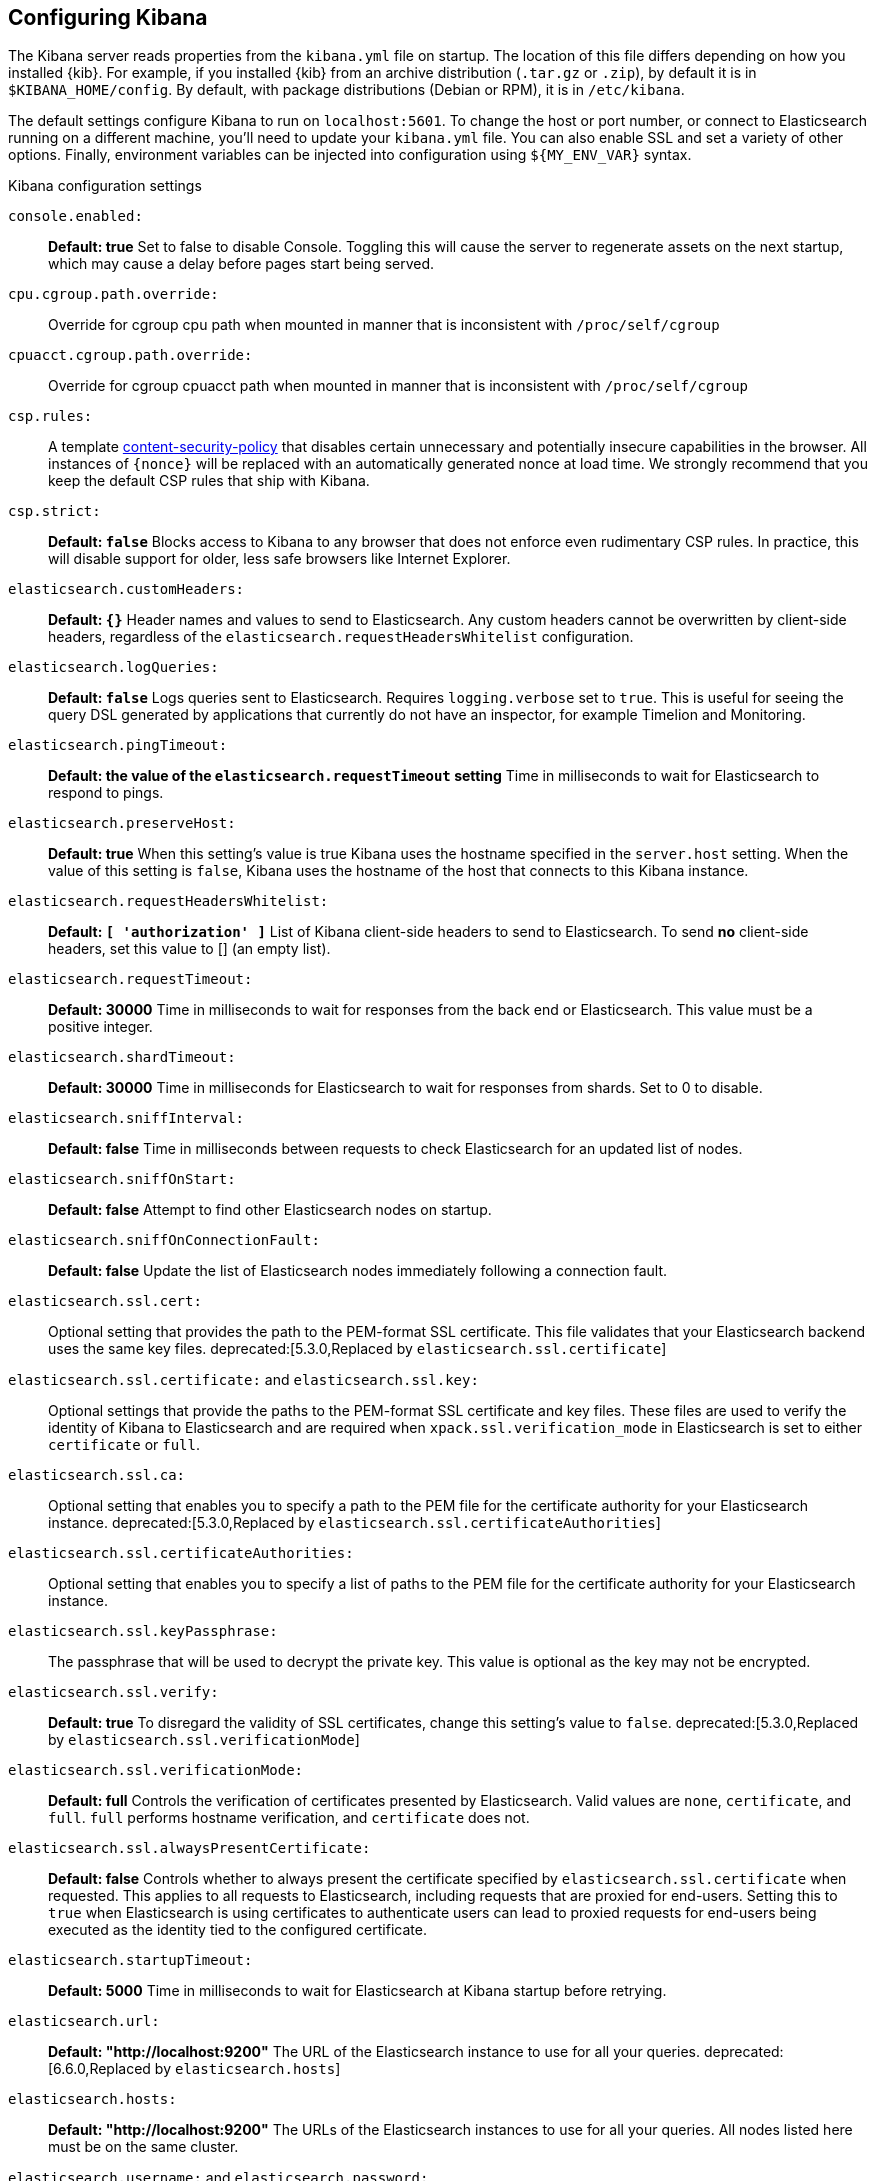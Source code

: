 [[settings]]
== Configuring Kibana

The Kibana server reads properties from the `kibana.yml` file on startup. The
location of this file differs depending on how you installed {kib}. For example,
if you installed {kib} from an archive distribution (`.tar.gz` or `.zip`), by
default it is in `$KIBANA_HOME/config`. By default, with package distributions
(Debian or RPM), it is in `/etc/kibana`.

The default settings configure Kibana to run
on `localhost:5601`. To change the host or port number, or connect to Elasticsearch running on a different machine,
you'll need to update your `kibana.yml` file. You can also enable SSL and set a variety of other options. Finally, environment variables can be injected into configuration using `${MY_ENV_VAR}` syntax.

.Kibana configuration settings

`console.enabled:`:: *Default: true* Set to false to disable Console.  Toggling this will cause the server to regenerate assets on the next startup, which may cause a delay before pages start being served.

`cpu.cgroup.path.override:`:: Override for cgroup cpu path when mounted in manner that is inconsistent with `/proc/self/cgroup`

`cpuacct.cgroup.path.override:`:: Override for cgroup cpuacct path when mounted in manner that is inconsistent with `/proc/self/cgroup`

`csp.rules:`:: A template https://w3c.github.io/webappsec-csp/[content-security-policy] that disables certain unnecessary and potentially insecure capabilities in the browser. All instances of `{nonce}` will be replaced with an automatically generated nonce at load time. We strongly recommend that you keep the default CSP rules that ship with Kibana.

`csp.strict:`:: *Default: `false`* Blocks access to Kibana to any browser that does not enforce even rudimentary CSP rules. In practice, this will disable support for older, less safe browsers like Internet Explorer.

`elasticsearch.customHeaders:`:: *Default: `{}`* Header names and values to send to Elasticsearch. Any custom headers
cannot be overwritten by client-side headers, regardless of the `elasticsearch.requestHeadersWhitelist` configuration.

`elasticsearch.logQueries:`:: *Default: `false`* Logs queries sent to Elasticsearch. Requires `logging.verbose` set to `true`. This is useful for seeing the query DSL generated by applications that currently do not have an inspector, for example Timelion and Monitoring.

`elasticsearch.pingTimeout:`:: *Default: the value of the `elasticsearch.requestTimeout` setting* Time in milliseconds to
wait for Elasticsearch to respond to pings.

`elasticsearch.preserveHost:`:: *Default: true* When this setting’s value is true Kibana uses the hostname specified in
the `server.host` setting. When the value of this setting is `false`, Kibana uses the hostname of the host that connects
to this Kibana instance.

`elasticsearch.requestHeadersWhitelist:`:: *Default: `[ 'authorization' ]`* List of Kibana client-side headers to send to Elasticsearch.
To send *no* client-side headers, set this value to [] (an empty list).

`elasticsearch.requestTimeout:`:: *Default: 30000* Time in milliseconds to wait for responses from the back end or
Elasticsearch. This value must be a positive integer.

`elasticsearch.shardTimeout:`:: *Default: 30000* Time in milliseconds for Elasticsearch to wait for responses from shards. Set to 0 to disable.

`elasticsearch.sniffInterval:`:: *Default: false* Time in milliseconds between requests to check Elasticsearch for an updated list of nodes.

`elasticsearch.sniffOnStart:`:: *Default: false* Attempt to find other Elasticsearch nodes on startup.

`elasticsearch.sniffOnConnectionFault:`:: *Default: false* Update the list of Elasticsearch nodes immediately following a connection fault.

`elasticsearch.ssl.cert:`:: Optional setting that provides the path to the
PEM-format SSL certificate. This file validates that your Elasticsearch backend
uses the same key files.
deprecated:[5.3.0,Replaced by `elasticsearch.ssl.certificate`]

`elasticsearch.ssl.certificate:` and `elasticsearch.ssl.key:`:: Optional settings that provide the paths to the PEM-format SSL
certificate and key files. These files are used to verify the identity of Kibana to Elasticsearch and are required when
`xpack.ssl.verification_mode` in Elasticsearch is set to either `certificate` or `full`.

`elasticsearch.ssl.ca:`:: Optional setting that enables you to specify a path to
the PEM file for the certificate authority for your Elasticsearch instance.
deprecated:[5.3.0,Replaced by `elasticsearch.ssl.certificateAuthorities`]

`elasticsearch.ssl.certificateAuthorities:`:: Optional setting that enables you to specify a list of paths to the PEM file for the certificate
authority for your Elasticsearch instance.

`elasticsearch.ssl.keyPassphrase:`:: The passphrase that will be used to decrypt the private key. This value is optional as the key may not be encrypted.

`elasticsearch.ssl.verify:`:: *Default: true* To disregard the validity of SSL
certificates, change this setting’s value to `false`.
deprecated:[5.3.0,Replaced by `elasticsearch.ssl.verificationMode`]

`elasticsearch.ssl.verificationMode:`:: *Default: full* Controls the verification of certificates presented by Elasticsearch. Valid values are `none`, `certificate`, and `full`.
`full` performs hostname verification, and `certificate` does not.

`elasticsearch.ssl.alwaysPresentCertificate:`:: *Default: false* Controls whether to always present the certificate specified
by `elasticsearch.ssl.certificate` when requested. This applies to all requests to Elasticsearch, including requests that are
proxied for end-users. Setting this to `true` when Elasticsearch is using certificates to authenticate users can lead to proxied
requests for end-users being executed as the identity tied to the configured certificate.

`elasticsearch.startupTimeout:`:: *Default: 5000* Time in milliseconds to wait for Elasticsearch at Kibana startup before
retrying.

`elasticsearch.url:`:: *Default: "http://localhost:9200"* The URL of the
Elasticsearch instance to use for all your queries.
deprecated:[6.6.0,Replaced by `elasticsearch.hosts`]

`elasticsearch.hosts:`:: *Default: "http://localhost:9200"* The URLs of the Elasticsearch instances to use for all your
queries.  All nodes listed here must be on the same cluster.

`elasticsearch.username:` and `elasticsearch.password:`:: If your Elasticsearch is protected with basic authentication,
these settings provide the username and password that the Kibana server uses to perform maintenance on the Kibana index at
startup. Your Kibana users still need to authenticate with Elasticsearch, which is proxied through the Kibana server.

`elasticsearch.tribe.customHeaders:`:: *Default: `{}`* Header names and values to send to Elasticsearch. Any custom headers
cannot be overwritten by client-side headers, regardless of the `elasticsearch.tribe.requestHeadersWhitelist` configuration.

`elasticsearch.tribe.pingTimeout:`:: *Default: the value of the `elasticsearch.tribe.requestTimeout` setting* Time in milliseconds to wait for Elasticsearch to respond to pings.

`elasticsearch.tribe.requestHeadersWhitelist:`:: *Default: `[ 'authorization' ]`* List of Kibana client-side headers to send to Elasticsearch.
To send *no* client-side headers, set this value to [] (an empty list).

`elasticsearch.tribe.requestTimeout:`:: *Default: 30000* Time in milliseconds to wait for responses from the back end or
Elasticsearch. This value must be a positive integer.

`elasticsearch.tribe.ssl.certificate:` and `elasticsearch.tribe.ssl.key:`:: Optional settings that provide the paths to the PEM-format SSL
certificate and key files. These files validate that your Elasticsearch backend uses the same key files.

`elasticsearch.tribe.ssl.certificateAuthorities:`:: Optional setting that enables you to specify a path to the PEM file for the certificate
authority for your tribe Elasticsearch instance.

`elasticsearch.tribe.ssl.keyPassphrase:`:: The passphrase that will be used to decrypt the private key. This value is optional as the key may not be encrypted.

`elasticsearch.tribe.ssl.verificationMode:`:: *Default: full* Controls the verification of certificates. Valid values are `none`, `certificate`, and `full`. `full` performs hostname verification, and `certificate` does not.

`elasticsearch.tribe.url:`:: Optional URL of the Elasticsearch tribe instance to use for all your
queries.

`elasticsearch.tribe.username:` and `elasticsearch.tribe.password:`:: If your Elasticsearch is protected with basic authentication, these settings provide the username and password that the Kibana server uses to perform maintenance on the Kibana index at startup. Your Kibana users still need to authenticate with Elasticsearch, which is proxied through the Kibana server.

`kibana.defaultAppId:`:: *Default: "discover"* The default application to load.

`kibana.index:`:: *Default: ".kibana"* Kibana uses an index in Elasticsearch to
store saved searches, visualizations and dashboards. Kibana creates a new index
if the index doesn’t already exist. If you configure a custom index, the name must 
be lowercase, and conform to {es} {ref}/indices-create-index.html[index name limitations].

`logging.dest:`:: *Default: `stdout`* Enables you specify a file where Kibana stores log output.

`logging.json:`:: *Default: false* Logs output as JSON. When set to `true`, the 
logs will be formatted as JSON strings that include timestamp, log level, context, message 
text and any other metadata that may be associated with the log message itself. 
If `logging.dest.stdout` is set and there is no interactive terminal ("TTY"), this setting
will default to `true`.

`logging.quiet:`:: *Default: false* Set the value of this setting to `true` to
suppress all logging output other than error messages.

`logging.silent:`:: *Default: false* Set the value of this setting to `true` to suppress all logging output.

[[logging-verbose]]`logging.verbose:`:: *Default: false* Set the value of this setting to `true` to log all events, including system usage information and all requests. Supported on Elastic Cloud Enterprise.

`logging.timezone`:: *Default: UTC* Set to the canonical timezone id
(for example, `America/Los_Angeles`) to log events using that timezone. A list of timezones can
be referenced at https://en.wikipedia.org/wiki/List_of_tz_database_time_zones.

`map.includeElasticMapsService:`:: *Default: true* Turns on or off whether layers from the Elastic Maps Service should be included in the vector and tile layer option list.
By turning this off, only the layers that are configured here will be included.

`path.data:`:: *Default: `data`* The path where Kibana stores persistent data not saved in Elasticsearch.

`pid.file:`:: Specifies the path where Kibana creates the process ID file.

`ops.interval:`:: *Default: 5000* Set the interval in milliseconds to sample system and process performance metrics.
The minimum value is 100.

[[regionmap-settings]] `regionmap:`:: Specifies additional vector layers for use in <<regionmap, Region Map>> visualizations.
Each layer object points to an external vector file that contains a geojson FeatureCollection. Supported on Elastic Cloud Enterprise.
The file must use the https://en.wikipedia.org/wiki/World_Geodetic_System[WGS84 coordinate reference system] and only include polygons.
If the file is hosted on a separate domain from Kibana, the server needs to be CORS-enabled so Kibana can download the file.
The following example shows a valid regionmap configuration.

    map.regionmap:
      includeElasticMapsService: false
      layers:
         - name: "Departments of France"
           url: "http://my.cors.enabled.server.org/france_departements.geojson"
           attribution: "INRAP"
           fields:
              - name: "department"
                description: "Full department name"
              - name: "INSEE"
                description: "INSEE numeric identifier"

[[regionmap-name]]`map.regionmap.layers[].name:`:: Mandatory. A description of the map being provided. Supported on Elastic Cloud Enterprise.

[[regionmap-url]]`map.regionmap.layers[].url:`:: Mandatory. The location of the geojson file as provided by a webserver. Supported on Elastic Cloud Enterprise.

[[regionmap-attribution]]`map.regionmap.layers[].attribution:`:: Optional. References the originating source of the geojson file. Supported on Elastic Cloud Enterprise.

[[regionmap-fields]]`map.regionmap.layers[].fields[]:`:: Mandatory. Each layer can contain multiple fields to indicate what properties from the geojson features you wish to expose. The example above shows how to define multiple properties. Supported on Elastic Cloud Enterprise.

[[regionmap-field-name]]`map.regionmap.layers[].fields[].name:`:: Mandatory. This value is used to do an inner-join between the document stored in Elasticsearch and the geojson file. e.g. if the field in the geojson is called `Location` and has city names, there must be a field in Elasticsearch that holds the same values that Kibana can then use to lookup for the geoshape data. Supported on Elastic Cloud Enterprise.

[[regionmap-field-description]]`map.regionmap.layers[].fields[].description:`:: Mandatory. The human readable text that is shown under the Options tab when building the Region Map visualization. Supported on Elastic Cloud Enterprise.

[[regionmap-ES-map]]`map.regionmap.includeElasticMapsService:`:: turns on or off whether layers from the Elastic Maps Service should be included in the vector layer option list. Supported on Elastic Cloud Enterprise.
By turning this off, only the layers that are configured here will be included. The default is true.

[[tilemap-settings]] `map.tilemap.options.attribution:`:: *Default: `"© [Elastic Maps Service](https://www.elastic.co/elastic-maps-service)"`* The map attribution string. Supported on Elastic Cloud Enterprise.

[[tilemap-max-zoom]]`map.tilemap.options.maxZoom:`:: *Default: 10* The maximum zoom level. Supported on Elastic Cloud Enterprise.

[[tilemap-min-zoom]]`map.tilemap.options.minZoom:`:: *Default: 1* The minimum zoom level. Supported on Elastic Cloud Enterprise.

[[tilemap-subdomains]]`map.tilemap.options.subdomains:`:: An array of subdomains used by the tile service. Supported on Elastic Cloud Enterprise.
Specify the position of the subdomain the URL with the token `{s}`.

[[tilemap-url]]`map.tilemap.url:`:: The URL to the tileservice that Kibana uses to display map tiles in tilemap visualizations. By default, Kibana reads this url from an external metadata service, but users can still override this parameter to use their own Tile Map Service. For example: `"https://tiles.elastic.co/v2/default/{z}/{x}/{y}.png?elastic_tile_service_tos=agree&my_app_name=kibana"`

`server.basePath:`:: Enables you to specify a path to mount Kibana at if you are running behind a proxy. Use the `server.rewriteBasePath` setting to tell Kibana if it should remove the basePath from requests it receives, and to prevent a deprecation warning at startup. This setting cannot end in a slash (`/`).

`server.rewriteBasePath:`:: *Default: false* Specifies whether Kibana should rewrite requests that are prefixed with `server.basePath` or require that they are rewritten by your reverse proxy. This setting was effectively always `false` before Kibana 6.3 and will default to `true` starting in Kibana 7.0.

`server.customResponseHeaders:`:: *Default: `{}`* Header names and values to send on all responses to the client from the Kibana server.

`server.defaultRoute:`:: *Default: "/app/kibana"* This setting specifies the default route when opening Kibana. You can use this setting to modify the landing page when opening Kibana.

`server.host:`:: *Default: "localhost"* This setting specifies the host of the back end server.

`server.maxPayloadBytes:`:: *Default: 1048576* The maximum payload size in bytes for incoming server requests.

`server.name:`:: *Default: "your-hostname"* A human-readable display name that identifies this Kibana instance.

`server.port:`:: *Default: 5601* Kibana is served by a back end server. This setting specifies the port to use.

`server.ssl.enabled:`:: *Default: "false"* Enables SSL for outgoing requests from the Kibana server to the browser. When set to `true`, `server.ssl.certificate` and `server.ssl.key` are required

`server.ssl.cert:`:: Path to the PEM-format SSL certificate. This file enables
SSL for outgoing requests from the Kibana server to the browser.
deprecated:[5.3.0,Replaced by `server.ssl.certificate`]

`server.ssl.certificate:` and `server.ssl.key:`:: Paths to the PEM-format SSL certificate and SSL key files, respectively.

`server.ssl.certificateAuthorities:`:: List of paths to PEM encoded certificate files that should be trusted.

`server.ssl.cipherSuites:`:: *Default: ECDHE-RSA-AES128-GCM-SHA256, ECDHE-ECDSA-AES128-GCM-SHA256, ECDHE-RSA-AES256-GCM-SHA384, ECDHE-ECDSA-AES256-GCM-SHA384, DHE-RSA-AES128-GCM-SHA256, ECDHE-RSA-AES128-SHA256, DHE-RSA-AES128-SHA256, ECDHE-RSA-AES256-SHA384, DHE-RSA-AES256-SHA384, ECDHE-RSA-AES256-SHA256, DHE-RSA-AES256-SHA256, HIGH,!aNULL, !eNULL, !EXPORT, !DES, !RC4, !MD5, !PSK, !SRP, !CAMELLIA*. Details on the format, and the valid options, are available via the [OpenSSL cipher list format documentation](https://www.openssl.org/docs/man1.0.2/apps/ciphers.html#CIPHER-LIST-FORMAT)

`server.ssl.keyPassphrase:`:: The passphrase that will be used to decrypt the private key. This value is optional as the key may not be encrypted.

`server.ssl.redirectHttpFromPort:`:: Kibana will bind to this port and redirect all http requests to https over the port configured as `server.port`.

`server.ssl.supportedProtocols:`:: *Default: TLSv1, TLSv1.1, TLSv1.2*  An array of supported protocols with versions. Valid protocols: `TLSv1`, `TLSv1.1`, `TLSv1.2`

`status.allowAnonymous:`:: *Default: false* If authentication is enabled, setting this to `true` allows
unauthenticated users to access the Kibana server status API and status page.

`vega.enableExternalUrls:`:: *Default: false* Set this value to true to allow Vega to use any URL to access external data sources and images. If false, Vega can only get data from Elasticsearch.

`rollup.enabled:`:: *Default: true* Set this value to false to disable the Rollup user interface.

`license_management.enabled`:: *Default: true* Set this value to false to disable the License Management user interface.

`i18n.locale`:: *Default: en* Set this value to change the Kibana interface language. Valid locales are: `en`, `zh-CN`.
